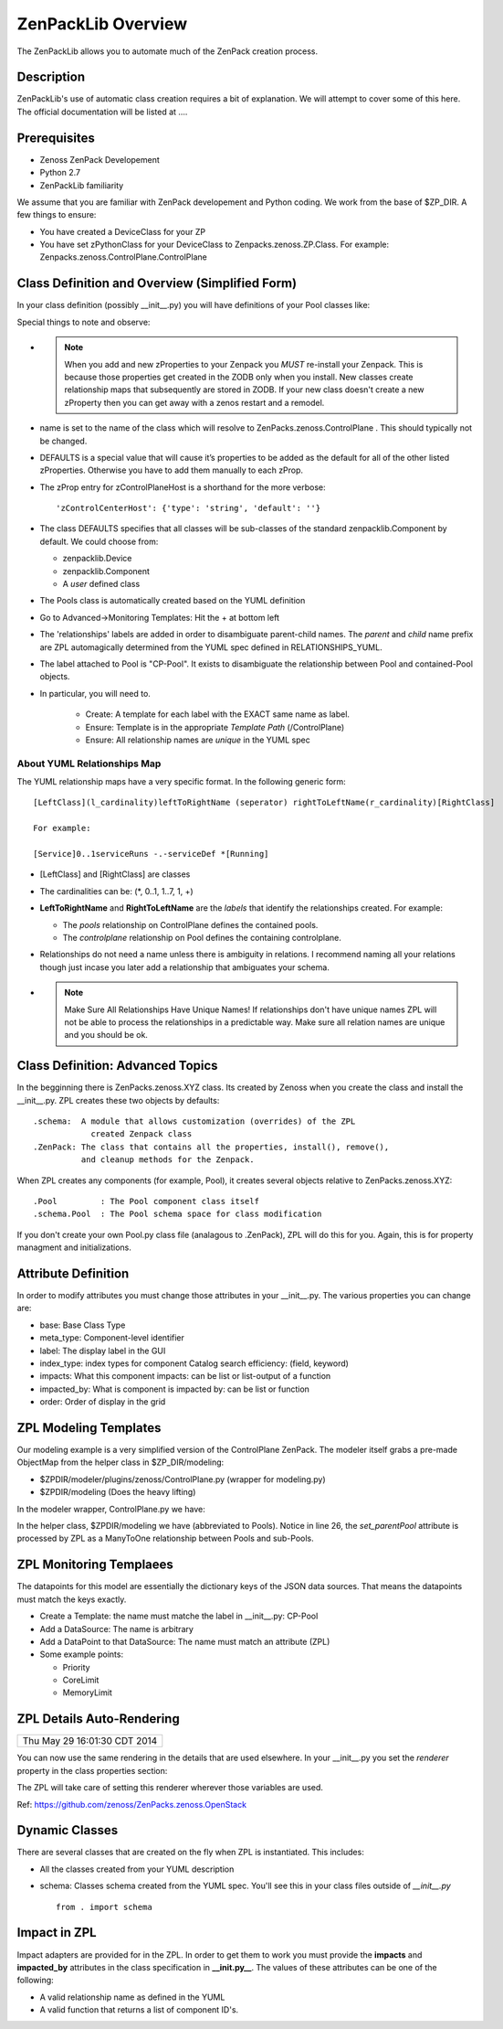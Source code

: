 ==============================================================================
ZenPackLib Overview
==============================================================================

The ZenPackLib allows you to automate much of the ZenPack creation process.

Description
------------------------------------------------------------------------------

ZenPackLib's use of automatic class creation requires a bit of explanation.
We will attempt to cover some of this here. The official documentation will
be listed at ....


Prerequisites
------------------------------------------------------------------------------

* Zenoss ZenPack Developement
* Python 2.7
* ZenPackLib familiarity

We assume that you are familiar with ZenPack developement and Python coding.
We work from the base of $ZP_DIR. A few things to ensure:

* You have created a DeviceClass for your ZP
* You have set zPythonClass for your DeviceClass to Zenpacks.zenoss.ZP.Class.
  For example: Zenpacks.zenoss.ControlPlane.ControlPlane



Class Definition and Overview (Simplified Form)
------------------------------------------------------------------------------

In your class definition (possibly __init__.py) you will have definitions of
your Pool classes like:

.. code-block:: python
   :emphasize-lines: 5,9,35,45,46
   :linenos:                  

   RELATIONSHIPS_YUML = """
   // --------------------------------------------
   // Containing Relations
   // --------------------------------------------
   [ControlPlane]++pools -controlplane[Pool]
   // --------------------------------------------
   // Non-containing Relations
   // --------------------------------------------
   [Pool]*parentPool -.-childPools 0..1[Pool]
   """

   CFG = zenpacklib.ZenPackSpec(
       name=__name__,

       zProperties={
           'DEFAULTS': {'category': 'Control Plane'},

           'zControlPlaneHost': {},
           'zControlPlanePort': {'default': '8787'},
       },

       classes={
           'DEFAULTS': {
               'base': zenpacklib.Component,
           },

           'ControlPlane': {
               'base': zenpacklib.Device,
               'meta_type': 'ZenossControlPlane',
               'label': 'Zenoss Control Plane',
           },

           'Pool': {
               'meta_type': 'ZenossControlPlanePool',
               'label': 'CP-Pool',    # <-- *** Note this label is ZPL magic.
               # ZenpackLib: Properties that Auto-magically appear in GUI
               'properties': {
                   'priority': {'label': 'Priority'},
                   'coreLimit': {'label': 'CPU Core Limit'},
                   'memoryLimit': {'label': 'Memory Limit'},
               },
               'relationships': {
                #  This is required since the pool <=> pool relationship
                #  can cause recursive ambiguity problems. This breaks that symmetry.
                'parentPool': {'label': 'Parent', 'order': 1.0},
                'childPools': {'label': 'Children', 'order': 1.1},
            }
           },
       },
       class_relationships=zenpacklib.relationships_from_yuml(RELATIONSHIPS_YUML),
    )
    CFG.create()


Special things to note and observe:

* .. note:: 
  
   When you add and new zProperties to your Zenpack you *MUST*
   re-install your Zenpack. This is because those properties get
   created in the ZODB only when you install. New classes create relationship
   maps that subsequently are stored in ZODB. If your new class doesn't create
   a new zProperty then you can get away with a zenos restart and a remodel.
            
* name is set to the name of the class which will resolve to 
  ZenPacks.zenoss.ControlPlane . This should typically not be changed.

* DEFAULTS is a special value that will cause it’s properties to be added as
  the default for all of the other listed zProperties. Otherwise you have to 
  add them manually to each zProp.

* The zProp entry for zControlPlaneHost is a shorthand for the more verbose::

  'zControlCenterHost': {'type': 'string', 'default': ''}

* The class DEFAULTS specifies that all classes will be sub-classes of
  the standard zenpacklib.Component by default. We could choose from:

  - zenpacklib.Device
  - zenpacklib.Component
  - A *user* defined class
  
* The Pools class is automatically created based on the YUML definition

* Go to Advanced->Monitoring Templates: Hit the + at bottom left

* The 'relationships' labels are added in order to disambiguate parent-child names.
  The *parent* and *child* name prefix are ZPL automagically determined from
  the YUML spec defined in RELATIONSHIPS_YUML.

* The label attached to Pool is "CP-Pool". It exists to disambiguate the
  relationship between Pool and contained-Pool objects.

* In particular, you will need to.

   - Create: A template for each label with the EXACT same name as label.
   - Ensure: Template is in the appropriate *Template Path* (/ControlPlane)
   - Ensure: All relationship names are *unique* in the YUML spec

About YUML Relationships Map
~~~~~~~~~~~~~~~~~~~~~~~~~~~~~
The YUML relationship maps have a very specific format.
In the following generic form::

   [LeftClass](l_cardinality)leftToRightName (seperator) rightToLeftName(r_cardinality)[RightClass]

   For example:

   [Service]0..1serviceRuns -.-serviceDef *[Running]


* [LeftClass] and [RightClass] are classes

* The cardinalities can be: (\*, 0..1, 1..7, 1, +)

* **LeftToRightName** and **RightToLeftName** are the *labels* that identify the
  relationships created. For example:

  - The *pools* relationship on ControlPlane defines the contained pools.
  - The *controlplane* relationship on Pool defines the containing controlplane.

* Relationships do not need a name unless there is ambiguity in relations.
  I recommend naming all your relations though just incase you later add
  a relationship that ambiguates your schema.

* .. note::

    Make Sure All Relationships Have Unique Names!
    If relationships don't have unique names ZPL will not be able to process
    the relationships in a predictable way. Make sure all relation names are
    unique and you should be ok.

Class Definition: Advanced Topics
------------------------------------------------------------------------------

In the begginning there is ZenPacks.zenoss.XYZ class. Its created by Zenoss
when you create the class and install the __init__.py. ZPL creates these two
objects by defaults::

   .schema:  A module that allows customization (overrides) of the ZPL
               created Zenpack class
   .ZenPack: The class that contains all the properties, install(), remove(),
             and cleanup methods for the Zenpack.

When ZPL creates any components (for example, Pool), it creates several objects relative
to ZenPacks.zenoss.XYZ::

   .Pool         : The Pool component class itself
   .schema.Pool  : The Pool schema space for class modification

If you don't create your own Pool.py class file (analagous to .ZenPack),
ZPL will do this for you. Again, this is for property managment and
initializations.

Attribute Definition
--------------------------
In order to modify attributes you must change those attributes in your
__init__.py. The various properties you can change are:

* base: Base Class Type
* meta_type: Component-level identifier
* label: The display label in the GUI
* index_type: index types for component Catalog search efficiency: (field, keyword)
* impacts: What this component impacts: can be list or list-output of a function
* impacted_by: What is component is impacted by: can be list or function
* order: Order of display in the grid

ZPL Modeling Templates
--------------------------
Our modeling example is a very simplified version of the ControlPlane ZenPack.
The modeler itself grabs a pre-made ObjectMap from the helper class in
$ZP_DIR/modeling:

* $ZPDIR/modeler/plugins/zenoss/ControlPlane.py (wrapper for modeling.py)
* $ZPDIR/modeling (Does the heavy lifting)

In the modeler wrapper, ControlPlane.py we have:

.. code-block:: python
   :linenos:                  

      import logging
      LOG = logging.getLogger('zen.ControlPlane')

      from twisted.internet.defer import inlineCallbacks, returnValue
      from Products.DataCollector.plugins.CollectorPlugin import PythonPlugin
      from ZenPacks.zenoss.ControlPlane import modeling, txcpz

      class ControlPlane(PythonPlugin):

          """ControlPlane modeler plugin."""

          required_properties = (
              'zControlPlaneHost',
              'zControlPlanePort',
              'zControlPlaneUser',
              'zControlPlanePassword',
              )

          deviceProperties = PythonPlugin.deviceProperties + required_properties

          @inlineCallbacks
          def collect(self, device, unused):
              """Asynchronously collect data from device. Return a deferred."""
              LOG.info("%s: Collecting data", device.id)

              # Loop through the required_properties and balk if missing.
              for required_property in self.required_properties:
                  if not getattr(device, required_property, None):
                      LOG.warn(
                          "%s: %s not set. Modeling aborted",
                          device.id,
                          required_property)

                      returnValue(None)

              client = txcpz.Client(
                  device.zControlPlaneHost,
                  device.zControlPlanePort,
                  device.zControlPlaneUser,
                  device.zControlPlanePassword)

              producer = modeling.DataMapProducer(client)

              try:
                  results = yield producer.getmaps()
              except Exception as e:
                  LOG.exception(
                      "%s %s ControlPlane error: %s",
                      device.id, self.name(), e)

                  returnValue(None)

              returnValue(results)

          def process(self, device, results, unused):
              """Process results. Return iterable of datamaps or None."""
              if results is None:
                  return None

              LOG.info("%s: Processing data", device.id)
              results = tuple(results)
              return results



In the helper class, $ZPDIR/modeling we have (abbreviated to Pools).
Notice in line 26, the *set_parentPool* attribute is processed by ZPL as a
ManyToOne relationship between Pools and sub-Pools.

.. code-block:: python
   :emphasize-lines: 26
   :linenos:                  

      #------------------------------------------------------------------------------
      # Zenpacks.zenoss.ControlPlane.modeling
      # ControlPlane Modeling: Modeling code for ControlPlane.
      #------------------------------------------------------------------------------
      from twisted.internet.defer import inlineCallbacks, returnValue
      from Products.DataCollector.plugins.DataMaps import RelationshipMap
      from .util import get_pool_id, get_host_id, get_service_id, get_running_id

      def map_pool(attributes):
          """Return ObjectMap data given attributes.

          Example attributes:

              {
                  "Id": "Alternate",
                  "ParentId": "default",
                  "Priority": 0,
                  "CoreLimit": 1,
                  "MemoryLimit": 1,
              }
          """
          return {
              'id': get_pool_id(attributes['Id']),
              'title': attributes['Id'],
              'set_parentPool': get_pool_id(attributes['ParentId']),
              'priority': attributes['Priority'],
              'coreLimit': attributes['CoreLimit'],
              'memoryLimit': attributes['MemoryLimit'],
              }


      class DataMapProducer(object):
          """Produce the DataMap objects required to model """

          def __init__(self, client):
              self.client = client

          @inlineCallbacks
          def getmaps(self):
              """Return a datamaps map. """
              maps = []

              pools = yield self.client.pools()
              pool_maps = []
              for pool in pools:
                  pool_map = map_pool(pool)
                  if pool_map:
                      pool_maps.append(pool_map)

              maps.append(
                  RelationshipMap(
                      relname='pools',
                      modname='ZenPacks.zenoss.ControlPlane.Pool',
                      objmaps=pool_maps))

              returnValue(maps)



ZPL Monitoring Templaees
--------------------------
The datapoints for this model are essentially the dictionary keys of the JSON
data sources. That means the datapoints must match the keys exactly.

* Create a Template: the name must matche the label in __init__.py: CP-Pool
* Add a DataSource: The name is arbitrary
* Add a DataPoint to that DataSource: The name must match an attribute (ZPL)
* Some example points:

  - Priority
  - CoreLimit
  - MemoryLimit   

ZPL Details Auto-Rendering 
----------------------------------------------------
+------------------------------+
| Thu May 29 16:01:30 CDT 2014 |
+------------------------------+

You can now use the same rendering in the details that are used elsewhere.
In your __init__.py you set the *renderer*  property in the class properties
section:

.. code-block:: python
   :emphasize-lines: 11,14
   :linenos:                  

    classes={ .... 

        'Flavor': {
            'base': 'LogicalComponent',
            'meta_type': 'OpenStackFlavor',
            'label': 'Flavor',
            'order': 1,
            'properties': {
                'flavorId':   { 'grid_display': False },       # 1
                'flavorRAM':  { 'type_': 'int',
                                'renderer': 'Zenoss.render.bytesString',
                                'label': 'RAM' },              # bytes
                'flavorDisk': { 'type_': 'int',
                                'renderer': 'Zenoss.render.bytesString',
                                'label': 'Disk' }              # bytes
            }
        },
        ... etc ...
    }

The ZPL will take care of setting this renderer wherever those variables
are used.

Ref: https://github.com/zenoss/ZenPacks.zenoss.OpenStack

Dynamic Classes 
---------------

There are several classes that are created on the fly when ZPL is instantiated.
This includes:

* All the classes created from your YUML description
* schema: Classes schema created from the YUML spec. You'll see this in your
  class files outside of *__init__.py* ::

   from . import schema

Impact in ZPL
--------------

Impact adapters are provided for in the ZPL. In order to get them to work
you must provide the **impacts** and **impacted_by** attributes in the class
specification in **__init.py__**. The values of these attributes can be one
of the following:

* A valid relationship name as defined in the YUML
* A valid function that returns a list of component ID's.

